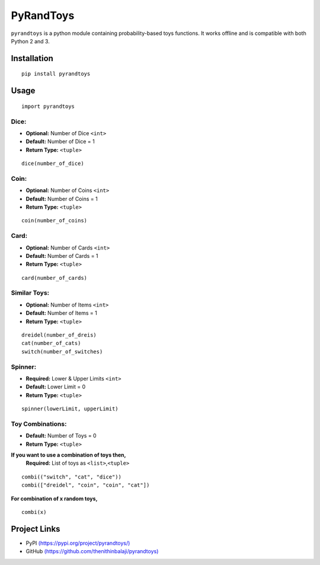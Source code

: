 PyRandToys
=========

``pyrandtoys`` is a python module containing probability-based toys
functions. It works offline and is compatible with both Python 2 and 3.

Installation
~~~~~~~~~~~~

::

   pip install pyrandtoys

Usage
~~~~~

::

   import pyrandtoys

Dice:
^^^^^

+ **Optional:** Number of Dice ``<int>`` 
+ **Default:** Number of Dice = 1
+ **Return Type:** ``<tuple>``

::

   dice(number_of_dice)

Coin:
^^^^^

+ **Optional:** Number of Coins ``<int>`` 
+ **Default:** Number of Coins = 1
+ **Return Type:** ``<tuple>``

::

   coin(number_of_coins)

Card:
^^^^^

+ **Optional:** Number of Cards ``<int>`` 
+ **Default:** Number of Cards = 1
+ **Return Type:** ``<tuple>``

::

   card(number_of_cards)

Similar Toys:
^^^^^^^^^^^^^

+ **Optional:** Number of Items ``<int>`` 
+ **Default:** Number of Items = 1
+ **Return Type:** ``<tuple>``

::

   dreidel(number_of_dreis)
   cat(number_of_cats)
   switch(number_of_switches)

Spinner:
^^^^^^^^

+ **Required:** Lower & Upper Limits ``<int>`` 
+ **Default:** Lower Limit = 0 
+ **Return Type:** ``<tuple>``

::

   spinner(lowerLimit, upperLimit) 

Toy Combinations:
^^^^^^^^^^^^^^^^^

+ **Default:** Number of Toys = 0
+ **Return Type:** ``<tuple>`` 

**If you want to use a combination of toys then,**
   **Required:** List of toys as ``<list>``,\ ``<tuple>``

::

   combi(("switch", "cat", "dice"))
   combi(["dreidel", "coin", "coin", "cat"])

**For combination of x random toys,**

::

   combi(x)

Project Links
~~~~~~~~~~~~~

-  PyPI
   `(https://pypi.org/project/pyrandtoys/) <https://pypi.org/project/pyrandtoys/>`__
-  GitHub
   `(https://github.com/thenithinbalaji/pyrandtoys) <https://github.com/thenithinbalaji/pyrandtoys>`__
